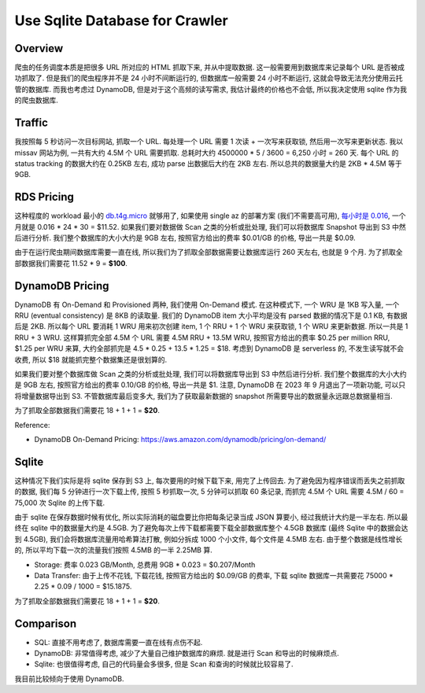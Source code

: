 Use Sqlite Database for Crawler
==============================================================================


Overview
------------------------------------------------------------------------------
爬虫的任务调度本质是把很多 URL 所对应的 HTML 抓取下来, 并从中提取数据. 这一般需要用到数据库来记录每个 URL 是否被成功抓取了. 但是我们的爬虫程序并不是 24 小时不间断运行的, 但数据库一般需要 24 小时不断运行, 这就会导致无法充分使用云托管的数据库. 而我也考虑过 DynamoDB, 但是对于这个高频的读写需求, 我估计最终的价格也不会低, 所以我决定使用 sqlite 作为我的爬虫数据库.


Traffic
------------------------------------------------------------------------------
我按照每 5 秒访问一次目标网站, 抓取一个 URL. 每处理一个 URL 需要 1 次读 + 一次写来获取锁, 然后用一次写来更新状态. 我以 missav 网站为例, 一共有大约 4.5M 个 URL 需要抓取. 总耗时大约 4500000 * 5 / 3600 = 6,250 小时 = 260 天. 每个 URL 的 status tracking 的数据大约在 0.25KB 左右, 成功 parse 出数据后大约在 2KB 左右. 所以总共的数据量大约是 2KB * 4.5M 等于 9GB.


RDS Pricing
------------------------------------------------------------------------------
这种程度的 workload 最小的 `db.t4g.micro <https://aws.amazon.com/rds/instance-types/>`_ 就够用了, 如果使用 single az 的部署方案 (我们不需要高可用), `每小时是 0.016 <https://aws.amazon.com/rds/postgresql/pricing/?pg=pr&loc=3>`_, 一个月就是 0.016 * 24 * 30 = $11.52. 如果我们要对数据做 Scan 之类的分析或批处理, 我们可以将数据库 Snapshot 导出到 S3 中然后进行分析. 我们整个数据库的大小大约是 9GB 左右, 按照官方给出的费率 $0.01/GB 的价格, 导出一共是 $0.09.

由于在运行爬虫期间数据库需要一直在线, 所以我们为了抓取全部数据需要让数据库运行 260 天左右, 也就是 9 个月. 为了抓取全部数据我们需要花 11.52 * 9 = **$100**.


DynamoDB Pricing
------------------------------------------------------------------------------
DynamoDB 有 On-Demand 和 Provisioned 两种, 我们使用 On-Demand 模式. 在这种模式下, 一个 WRU 是 1KB 写入量, 一个 RRU (eventual consistency) 是 8KB 的读取量. 我们的 DynamoDB item 大小平均是没有 parsed 数据的情况下是 0.1 KB, 有数据后是 2KB. 所以每个 URL 要消耗 1 WRU 用来初次创建 item, 1 个 RRU + 1 个 WRU 来获取锁, 1 个 WRU 来更新数据. 所以一共是 1 RRU + 3 WRU. 这样算抓完全部 4.5M 个 URL 需要 4.5M RRU + 13.5M WRU, 按照官方给出的费率 $0.25 per million RRU, $1.25 per WRU 来算, 大约全部抓完是 4.5 * 0.25 + 13.5 * 1.25 = $18. 考虑到 DynamoDB 是 serverless 的, 不发生读写就不会收费, 所以 $18 就能抓完整个数据集还是很划算的.

如果我们要对整个数据库做 Scan 之类的分析或批处理, 我们可以将数据库导出到 S3 中然后进行分析. 我们整个数据库的大小大约是 9GB 左右, 按照官方给出的费率 0.10/GB 的价格, 导出一共是 $1. 注意, DynamoDB 在 2023 年 9 月退出了一项新功能, 可以只将增量数据导出到 S3. 不管数据库最后变多大, 我们为了获取最新数据的 snapshot 所需要导出的数据量永远跟总数据量相当.

为了抓取全部数据我们需要花 18 + 1 + 1 = **$20**.

Reference:

- DynamoDB On-Demand Pricing: https://aws.amazon.com/dynamodb/pricing/on-demand/


Sqlite
------------------------------------------------------------------------------
这种情况下我们实际是将 sqlite 保存到 S3 上, 每次要用的时候下载下来, 用完了上传回去. 为了避免因为程序错误而丢失之前抓取的数据, 我们每 5 分钟进行一次下载上传, 按照 5 秒抓取一次, 5 分钟可以抓取 60 条记录, 而抓完 4.5M 个 URL 需要 4.5M / 60 = 75,000 次 Sqlite 的上传下载.

由于 sqlite 在保存数据时候有优化, 所以实际消耗的磁盘要比你把每条记录当成 JSON 算要小, 经过我统计大约是一半左右. 所以最终在 sqlite 中的数据量大约是 4.5GB. 为了避免每次上传下载都需要下载全部数据库整个 4.5GB 数据库 (最终 Sqlite 中的数据会达到 4.5GB), 我们会将数据库流量用哈希算法打散, 例如分拆成 1000 个小文件, 每个文件是 4.5MB 左右. 由于整个数据是线性增长的, 所以平均下载一次的流量我们按照 4.5MB 的一半 2.25MB 算.

- Storage: 费率 0.023 GB/Month, 总费用 9GB * 0.023 = $0.207/Month
- Data Transfer: 由于上传不花钱, 下载花钱, 按照官方给出的 $0.09/GB 的费率, 下载 sqlite 数据库一共需要花 75000 * 2.25 * 0.09 / 1000 = $15.1875.

为了抓取全部数据我们需要花 18 + 1 + 1 = **$20**.


Comparison
------------------------------------------------------------------------------
- SQL: 直接不用考虑了, 数据库需要一直在线有点伤不起.
- DynamoDB: 非常值得考虑, 减少了大量自己维护数据库的麻烦. 就是进行 Scan 和导出的时候麻烦点.
- Sqlite: 也很值得考虑, 自己的代码量会多很多, 但是 Scan 和查询的时候就比较容易了.

我目前比较倾向于使用 DynamoDB.

